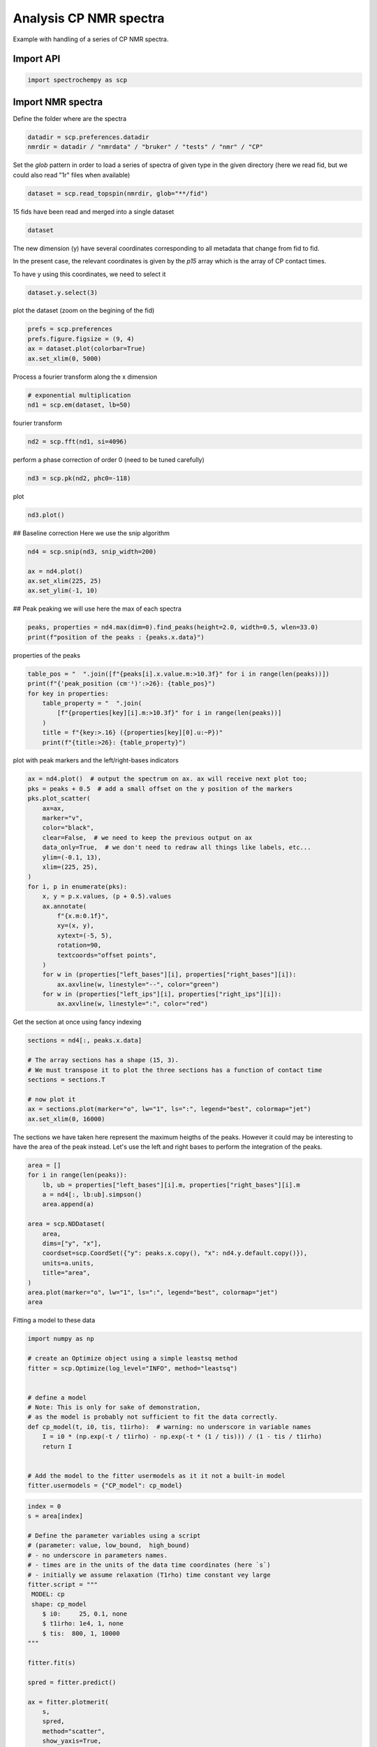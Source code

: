 
.. DO NOT EDIT.
.. THIS FILE WAS AUTOMATICALLY GENERATED BY SPHINX-GALLERY.
.. TO MAKE CHANGES, EDIT THE SOURCE PYTHON FILE:
.. "gettingstarted/examples/gallery/auto_examples_processing/nmr/plot_processing_cp_nmr.py"
.. LINE NUMBERS ARE GIVEN BELOW.

.. only:: html

    .. note::
        :class: sphx-glr-download-link-note

        :ref:`Go to the end <sphx_glr_download_gettingstarted_examples_gallery_auto_examples_processing_nmr_plot_processing_cp_nmr.py>`
        to download the full example code.

.. rst-class:: sphx-glr-example-title

.. _sphx_glr_gettingstarted_examples_gallery_auto_examples_processing_nmr_plot_processing_cp_nmr.py:


Analysis CP NMR spectra
=======================
Example with handling of a series of CP NMR spectra.

.. GENERATED FROM PYTHON SOURCE LINES 15-17

Import API
----------

.. GENERATED FROM PYTHON SOURCE LINES 17-19

.. code-block:: Python

    import spectrochempy as scp








.. GENERATED FROM PYTHON SOURCE LINES 20-23

Import NMR spectra
------------------
Define the folder where are the spectra

.. GENERATED FROM PYTHON SOURCE LINES 23-26

.. code-block:: Python

    datadir = scp.preferences.datadir
    nmrdir = datadir / "nmrdata" / "bruker" / "tests" / "nmr" / "CP"








.. GENERATED FROM PYTHON SOURCE LINES 27-30

Set the `glob` pattern in order to load a series of spectra of given type
in the given directory (here we read fid, but we could also read "1r" files
when available)

.. GENERATED FROM PYTHON SOURCE LINES 30-32

.. code-block:: Python

    dataset = scp.read_topspin(nmrdir, glob="**/fid")





.. rst-class:: sphx-glr-script-out

 .. code-block:: none

    /home/runner/work/spectrochempy/spectrochempy/src/spectrochempy/core/readers/read_topspin.py:976: UserWarning: Error reading the pulse program
      dic, data = read_fid(f_expno, acqus_files=acqus_files, procs_files=procs_files)




.. GENERATED FROM PYTHON SOURCE LINES 33-34

15 fids have been read and merged into a single dataset

.. GENERATED FROM PYTHON SOURCE LINES 34-36

.. code-block:: Python

    dataset






.. raw:: html

    <div class="output_subarea output_html rendered_html output_result">
    <div class='scp-output'><details><summary>NDDataset: [complex128] pp (shape: (y:15, x:1947))[CP expno:94 procno:1 (FID)]</summary><div class="scp-output section"><details><summary>Summary</summary>
    <div class="scp-output section"><div class="attr-name">         name</div><div>:</div><div class="attr-value"> CP expno:94 procno:1 (FID)</div></div>
    <div class="scp-output section"><div class="attr-name">       author</div><div>:</div><div class="attr-value"> runner@runnervm3ublj</div></div>
    <div class="scp-output section"><div class="attr-name">      created</div><div>:</div><div class="attr-value"> 2025-09-26 11:37:42+00:00</div></div>
    <div class="scp-output section"><div class="attr-name">  description</div><div>:</div><div class="attr-value"> <div>Concatenation of 15  datasets:<br/>               ( CP expno:80 procno:1 (FID), CP expno:81 procno:1 (FID), CP expno:82 procno:1 (FID), CP expno:83 procno:1 (FID), CP expno:84 procno:1 (FID), CP expno:85 procno:1 (FID), CP expno:86 procno:1 (FID), CP expno:87 procno:1 (FID), CP expno:88 procno:1 (FID), CP expno:89 procno:1 (FID), CP expno:90 procno:1 (FID), CP expno:91 procno:1 (FID), CP expno:92 procno:1 (FID), CP expno:93 procno:1 (FID), CP expno:94 procno:1 (FID) )</div></div></div>
    <div class="scp-output section"><div class="attr-name">      history</div><div>:</div><div class="attr-value"> <div>2025-09-26 11:37:42+00:00> Created by concatenate<br/>               2025-09-26 11:37:42+00:00> Stacked from several files</div></div></div></details></div>
    <div class="scp-output section"><details><summary>          Data </summary>
    <div class="scp-output section"><div class="attr-name">        title</div><div>:</div><div class="attr-value"> intensity</div></div>
    <div class="scp-output section"><div class="attr-name">       values</div><div>:</div><div class="attr-value"> ... </div></div>
    <div class='numeric'>         R[[-0.05957  -0.3873 ... -0.003637 -0.00117]<br/>           [-0.08434  -0.5342 ... -0.004302 0.003153]<br/>           ...<br/>           [-0.04476  -0.2129 ... 0.002508 0.007919]<br/>           [-0.01885  -0.1031 ... 0.001875 -0.005607]] pp<br/>         I[[0.0007904  0.02556 ... -0.003612 -0.007104]<br/>           [-0.006849  0.01868 ... -0.002714 0.004092]<br/>           ...<br/>           [0.006191  0.02719 ... -0.008843 -0.009201]<br/>           [0.004219  0.02111 ... 0.003521 0.002012]] pp</div>
    <div class="scp-output section"><div class="attr-name">        shape</div><div>:</div><div class="attr-value"> (y:15, x:1947(complex))</div></div></details></div>
    <div class="scp-output section"><details><summary>     Dimension `x`</summary>
    <div class="scp-output section"><div class="attr-name">         size</div><div>:</div><div class="attr-value"> 1947</div></div>
    <div class="scp-output section"><div class="attr-name">        title</div><div>:</div><div class="attr-value"> F1 acquisition time</div></div>
    <div class="scp-output section"><div class="attr-name">  coordinates</div><div>:</div><div class="attr-value"> <div class='numeric'>[       0     24.8 ... 4.824e+04 4.826e+04] µs</div></div></div></details></div>
    <div class="scp-output section"><details><summary>     Dimension `y`</summary>
    <div class="scp-output section"><div class="attr-name">         size</div><div>:</div><div class="attr-value"> 15</div></div>
    <span>          (_1)</span>
    <div class="scp-output section"><div class="attr-name">        title</div><div>:</div><div class="attr-value"> timestamp</div></div>
    <div class="scp-output section"><div class="attr-name">  coordinates</div><div>:</div><div class="attr-value"> <div class='numeric'>[1359924945 1359949976 ... 1360100375 1360112954]</div></div></div>
    <span>          (_2)</span>
    <div class="scp-output section"><div class="attr-name">        title</div><div>:</div><div class="attr-value"> expno</div></div>
    <div class="scp-output section"><div class="attr-name">  coordinates</div><div>:</div><div class="attr-value"> <div class='numeric'>[      80       81 ...       93       94]</div></div></div>
    <span>          (_3)</span>
    <div class="scp-output section"><div class="attr-name">        title</div><div>:</div><div class="attr-value"> p15</div></div>
    <div class="scp-output section"><div class="attr-name">  coordinates</div><div>:</div><div class="attr-value"> <div class='numeric'>[     100      200 ...    1e+04  1.5e+04] µs</div></div></div></details></div></details></div>
    </div>
    <br />
    <br />

.. GENERATED FROM PYTHON SOURCE LINES 37-42

The new dimension (y) have several coordinates corresponding to all metadata that change from fid to fid.

In the present case, the relevant coordinates is given by the `p15` array which is the array of CP contact times.

To have y using this coordinates, we need to select it

.. GENERATED FROM PYTHON SOURCE LINES 42-44

.. code-block:: Python

    dataset.y.select(3)








.. GENERATED FROM PYTHON SOURCE LINES 45-46

plot the dataset (zoom on the begining of the fid)

.. GENERATED FROM PYTHON SOURCE LINES 46-51

.. code-block:: Python

    prefs = scp.preferences
    prefs.figure.figsize = (9, 4)
    ax = dataset.plot(colorbar=True)
    ax.set_xlim(0, 5000)




.. image-sg:: /gettingstarted/examples/gallery/auto_examples_processing/nmr/images/sphx_glr_plot_processing_cp_nmr_001.png
   :alt: plot processing cp nmr
   :srcset: /gettingstarted/examples/gallery/auto_examples_processing/nmr/images/sphx_glr_plot_processing_cp_nmr_001.png
   :class: sphx-glr-single-img


.. rst-class:: sphx-glr-script-out

 .. code-block:: none


    (0.0, 5000.0)



.. GENERATED FROM PYTHON SOURCE LINES 52-53

Process a fourier transform along the x dimension

.. GENERATED FROM PYTHON SOURCE LINES 53-57

.. code-block:: Python


    # exponential multiplication
    nd1 = scp.em(dataset, lb=50)








.. GENERATED FROM PYTHON SOURCE LINES 58-59

fourier transform

.. GENERATED FROM PYTHON SOURCE LINES 59-61

.. code-block:: Python

    nd2 = scp.fft(nd1, si=4096)








.. GENERATED FROM PYTHON SOURCE LINES 62-63

perform a phase correction of order 0 (need to be tuned carefully)

.. GENERATED FROM PYTHON SOURCE LINES 63-65

.. code-block:: Python

    nd3 = scp.pk(nd2, phc0=-118)








.. GENERATED FROM PYTHON SOURCE LINES 66-67

plot

.. GENERATED FROM PYTHON SOURCE LINES 67-68

.. code-block:: Python

    nd3.plot()



.. image-sg:: /gettingstarted/examples/gallery/auto_examples_processing/nmr/images/sphx_glr_plot_processing_cp_nmr_002.png
   :alt: plot processing cp nmr
   :srcset: /gettingstarted/examples/gallery/auto_examples_processing/nmr/images/sphx_glr_plot_processing_cp_nmr_002.png
   :class: sphx-glr-single-img



.. raw:: html

    <div class="output_subarea output_html rendered_html output_result">

    </div>
    <br />
    <br />

.. GENERATED FROM PYTHON SOURCE LINES 69-71

## Baseline correction
Here we use the snip algorithm

.. GENERATED FROM PYTHON SOURCE LINES 71-77

.. code-block:: Python

    nd4 = scp.snip(nd3, snip_width=200)

    ax = nd4.plot()
    ax.set_xlim(225, 25)
    ax.set_ylim(-1, 10)




.. image-sg:: /gettingstarted/examples/gallery/auto_examples_processing/nmr/images/sphx_glr_plot_processing_cp_nmr_003.png
   :alt: plot processing cp nmr
   :srcset: /gettingstarted/examples/gallery/auto_examples_processing/nmr/images/sphx_glr_plot_processing_cp_nmr_003.png
   :class: sphx-glr-single-img


.. rst-class:: sphx-glr-script-out

 .. code-block:: none


    (-1.0, 10.0)



.. GENERATED FROM PYTHON SOURCE LINES 78-80

## Peak peaking
we will use here the max of each spectra

.. GENERATED FROM PYTHON SOURCE LINES 80-83

.. code-block:: Python

    peaks, properties = nd4.max(dim=0).find_peaks(height=2.0, width=0.5, wlen=33.0)
    print(f"position of the peaks : {peaks.x.data}")





.. rst-class:: sphx-glr-script-out

 .. code-block:: none

    position of the peaks : [   174.2    99.38    70.46]




.. GENERATED FROM PYTHON SOURCE LINES 84-85

properties of the peaks

.. GENERATED FROM PYTHON SOURCE LINES 85-94

.. code-block:: Python

    table_pos = "  ".join([f"{peaks[i].x.value.m:>10.3f}" for i in range(len(peaks))])
    print(f"{'peak_position (cm⁻¹)':>26}: {table_pos}")
    for key in properties:
        table_property = "  ".join(
            [f"{properties[key][i].m:>10.3f}" for i in range(len(peaks))]
        )
        title = f"{key:>.16} ({properties[key][0].u:~P})"
        print(f"{title:>26}: {table_property}")





.. rst-class:: sphx-glr-script-out

 .. code-block:: none

          peak_position (cm⁻¹):    174.243      99.379      70.458
             peak_heights (pp):      2.579       3.516       9.606
              prominences (pp):      2.242       3.069       9.028
              left_bases (ppm):    186.765     110.857      86.891
             right_bases (ppm):    162.408      88.945      56.763
                  widths (ppm):      5.575       8.569      11.783
            width_heights (pp):      1.458       1.982       5.092
                left_ips (ppm):    177.015     103.010      76.346
               right_ips (ppm):    171.440      94.441      64.562




.. GENERATED FROM PYTHON SOURCE LINES 95-96

plot with peak markers and the left/right-bases indicators

.. GENERATED FROM PYTHON SOURCE LINES 96-121

.. code-block:: Python

    ax = nd4.plot()  # output the spectrum on ax. ax will receive next plot too;
    pks = peaks + 0.5  # add a small offset on the y position of the markers
    pks.plot_scatter(
        ax=ax,
        marker="v",
        color="black",
        clear=False,  # we need to keep the previous output on ax
        data_only=True,  # we don't need to redraw all things like labels, etc...
        ylim=(-0.1, 13),
        xlim=(225, 25),
    )
    for i, p in enumerate(pks):
        x, y = p.x.values, (p + 0.5).values
        ax.annotate(
            f"{x.m:0.1f}",
            xy=(x, y),
            xytext=(-5, 5),
            rotation=90,
            textcoords="offset points",
        )
        for w in (properties["left_bases"][i], properties["right_bases"][i]):
            ax.axvline(w, linestyle="--", color="green")
        for w in (properties["left_ips"][i], properties["right_ips"][i]):
            ax.axvline(w, linestyle=":", color="red")




.. image-sg:: /gettingstarted/examples/gallery/auto_examples_processing/nmr/images/sphx_glr_plot_processing_cp_nmr_004.png
   :alt: plot processing cp nmr
   :srcset: /gettingstarted/examples/gallery/auto_examples_processing/nmr/images/sphx_glr_plot_processing_cp_nmr_004.png
   :class: sphx-glr-single-img





.. GENERATED FROM PYTHON SOURCE LINES 122-123

Get the section at once using fancy indexing

.. GENERATED FROM PYTHON SOURCE LINES 123-133

.. code-block:: Python

    sections = nd4[:, peaks.x.data]

    # The array sections has a shape (15, 3).
    # We must transpose it to plot the three sections has a function of contact time
    sections = sections.T

    # now plot it
    ax = sections.plot(marker="o", lw="1", ls=":", legend="best", colormap="jet")
    ax.set_xlim(0, 16000)




.. image-sg:: /gettingstarted/examples/gallery/auto_examples_processing/nmr/images/sphx_glr_plot_processing_cp_nmr_005.png
   :alt: plot processing cp nmr
   :srcset: /gettingstarted/examples/gallery/auto_examples_processing/nmr/images/sphx_glr_plot_processing_cp_nmr_005.png
   :class: sphx-glr-single-img


.. rst-class:: sphx-glr-script-out

 .. code-block:: none


    (0.0, 16000.0)



.. GENERATED FROM PYTHON SOURCE LINES 134-137

The sections we have taken here represent the maximum heigths of the peaks.
However it could may be interesting to have the area of the peak instead.
Let's use the left and right bases to perform the integration of the peaks.

.. GENERATED FROM PYTHON SOURCE LINES 137-153

.. code-block:: Python

    area = []
    for i in range(len(peaks)):
        lb, ub = properties["left_bases"][i].m, properties["right_bases"][i].m
        a = nd4[:, lb:ub].simpson()
        area.append(a)

    area = scp.NDDataset(
        area,
        dims=["y", "x"],
        coordset=scp.CoordSet({"y": peaks.x.copy(), "x": nd4.y.default.copy()}),
        units=a.units,
        title="area",
    )
    area.plot(marker="o", lw="1", ls=":", legend="best", colormap="jet")
    area




.. image-sg:: /gettingstarted/examples/gallery/auto_examples_processing/nmr/images/sphx_glr_plot_processing_cp_nmr_006.png
   :alt: plot processing cp nmr
   :srcset: /gettingstarted/examples/gallery/auto_examples_processing/nmr/images/sphx_glr_plot_processing_cp_nmr_006.png
   :class: sphx-glr-single-img



.. raw:: html

    <div class="output_subarea output_html rendered_html output_result">
    <div class='scp-output'><details><summary>NDDataset: [float64] pp⋅ppm (shape: (y:3, x:15))[NDDataset_3763b4db]</summary><div class="scp-output section"><details><summary>Summary</summary>
    <div class="scp-output section"><div class="attr-name">         name</div><div>:</div><div class="attr-value"> NDDataset_3763b4db</div></div>
    <div class="scp-output section"><div class="attr-name">       author</div><div>:</div><div class="attr-value"> runner@runnervm3ublj</div></div>
    <div class="scp-output section"><div class="attr-name">      created</div><div>:</div><div class="attr-value"> 2025-09-26 11:37:44+00:00</div></div></details></div>
    <div class="scp-output section"><details><summary>          Data </summary>
    <div class="scp-output section"><div class="attr-name">        title</div><div>:</div><div class="attr-value"> area</div></div>
    <div class="scp-output section"><div class="attr-name">       values</div><div>:</div><div class="attr-value"> ... </div></div>
    <div class='numeric'>         [[   5.345    6.433 ...    14.57    10.45]<br/>          [   19.07     25.3 ...    14.14    9.299]<br/>          [   70.81       92 ...    47.23    25.29]] pp⋅ppm</div>
    <div class="scp-output section"><div class="attr-name">        shape</div><div>:</div><div class="attr-value"> (y:3, x:15)</div></div></details></div>
    <div class="scp-output section"><details><summary>     Dimension `x`</summary>
    <div class="scp-output section"><div class="attr-name">         size</div><div>:</div><div class="attr-value"> 15</div></div>
    <div class="scp-output section"><div class="attr-name">        title</div><div>:</div><div class="attr-value"> p15</div></div>
    <div class="scp-output section"><div class="attr-name">  coordinates</div><div>:</div><div class="attr-value"> <div class='numeric'>[     100      200 ...    1e+04  1.5e+04] µs</div></div></div></details></div>
    <div class="scp-output section"><details><summary>     Dimension `y`</summary>
    <div class="scp-output section"><div class="attr-name">         size</div><div>:</div><div class="attr-value"> 3</div></div>
    <div class="scp-output section"><div class="attr-name">        title</div><div>:</div><div class="attr-value"> $\delta\ ^{13}C$</div></div>
    <div class="scp-output section"><div class="attr-name">  coordinates</div><div>:</div><div class="attr-value"> <div class='numeric'>[   174.2    99.38    70.46] ppm</div></div></div></details></div></details></div>
    </div>
    <br />
    <br />

.. GENERATED FROM PYTHON SOURCE LINES 154-155

Fitting a model to these data

.. GENERATED FROM PYTHON SOURCE LINES 155-172

.. code-block:: Python

    import numpy as np

    # create an Optimize object using a simple leastsq method
    fitter = scp.Optimize(log_level="INFO", method="leastsq")


    # define a model
    # Note: This is only for sake of demonstration,
    # as the model is probably not sufficient to fit the data correctly.
    def cp_model(t, i0, tis, t1irho):  # warning: no underscore in variable names
        I = i0 * (np.exp(-t / t1irho) - np.exp(-t * (1 / tis))) / (1 - tis / t1irho)
        return I


    # Add the model to the fitter usermodels as it it not a built-in model
    fitter.usermodels = {"CP_model": cp_model}








.. GENERATED FROM PYTHON SOURCE LINES 173-202

.. code-block:: Python

    index = 0
    s = area[index]

    # Define the parameter variables using a script
    # (parameter: value, low_bound,  high_bound)
    # - no underscore in parameters names.
    # - times are in the units of the data time coordinates (here `s`)
    # - initially we assume relaxation (T1rho) time constant vey large
    fitter.script = """
     MODEL: cp
     shape: cp_model
    	$ i0:     25, 0.1, none
    	$ t1irho: 1e4, 1, none
    	$ tis:  800, 1, 10000
    """

    fitter.fit(s)

    spred = fitter.predict()

    ax = fitter.plotmerit(
        s,
        spred,
        method="scatter",
        show_yaxis=True,
        title=f"fitting CP dynamic (peaks at {peaks.x[index].values})",
    )
    ax.set_xlim(0, 16000)




.. image-sg:: /gettingstarted/examples/gallery/auto_examples_processing/nmr/images/sphx_glr_plot_processing_cp_nmr_007.png
   :alt: fitting CP dynamic (peaks at 174.243 ppm)
   :srcset: /gettingstarted/examples/gallery/auto_examples_processing/nmr/images/sphx_glr_plot_processing_cp_nmr_007.png
   :class: sphx-glr-single-img


.. rst-class:: sphx-glr-script-out

 .. code-block:: none

             **************************************************
     Result:
     **************************************************

 
     MODEL: cp
     shape: cp_model
            $ i0:    19.2907, 0.1, none
            $ t1irho: 23482.1114, 1, none
            $ tis:   796.2717, 1, 10000


    (0.0, 16000.0)



.. GENERATED FROM PYTHON SOURCE LINES 203-226

.. code-block:: Python

    index = 1
    s = area[index]
    fitter.script = """
     MODEL: cp
     shape: cp_model
    	$ i0:     35, 0.1, none
    	$ t1irho: 1e4, 1, none
    	$ tis:  800, 1, 10000
    """

    fitter.fit(s)

    spred = fitter.predict()

    ax = fitter.plotmerit(
        s,
        spred,
        method="scatter",
        show_yaxis=True,
        title=f"fitting CP dynamic (peaks at {peaks.x[index].values})",
    )
    ax.set_xlim(0, 16000)




.. image-sg:: /gettingstarted/examples/gallery/auto_examples_processing/nmr/images/sphx_glr_plot_processing_cp_nmr_008.png
   :alt: fitting CP dynamic (peaks at 99.379 ppm)
   :srcset: /gettingstarted/examples/gallery/auto_examples_processing/nmr/images/sphx_glr_plot_processing_cp_nmr_008.png
   :class: sphx-glr-single-img


.. rst-class:: sphx-glr-script-out

 .. code-block:: none

             **************************************************
     Result:
     **************************************************

 
     MODEL: cp
     shape: cp_model
            $ i0:    34.7742, 0.1, none
            $ t1irho: 11463.4264, 1, none
            $ tis:   174.4446, 1, 10000


    (0.0, 16000.0)



.. GENERATED FROM PYTHON SOURCE LINES 227-250

.. code-block:: Python

    index = 2
    s = area[index]
    fitter.script = """
     MODEL: cp
     shape: cp_model
    	$ i0:     125, 0.1, none
    	$ t1irho: 1e4, 1, none
    	$ tis:  800, 1, 10000
    """

    fitter.fit(s)

    spred = fitter.predict()

    ax = fitter.plotmerit(
        s,
        spred,
        method="scatter",
        show_yaxis=True,
        title=f"fitting CP dynamic (peaks at {peaks.x[index].values})",
    )
    ax.set_xlim(0, 16000)




.. image-sg:: /gettingstarted/examples/gallery/auto_examples_processing/nmr/images/sphx_glr_plot_processing_cp_nmr_009.png
   :alt: fitting CP dynamic (peaks at 70.458 ppm)
   :srcset: /gettingstarted/examples/gallery/auto_examples_processing/nmr/images/sphx_glr_plot_processing_cp_nmr_009.png
   :class: sphx-glr-single-img


.. rst-class:: sphx-glr-script-out

 .. code-block:: none

             **************************************************
     Result:
     **************************************************

 
     MODEL: cp
     shape: cp_model
            $ i0:   129.5282, 0.1, none
            $ t1irho: 10031.3643, 1, none
            $ tis:   196.1622, 1, 10000


    (0.0, 16000.0)



.. GENERATED FROM PYTHON SOURCE LINES 251-254

The model looks good for the peak at 174 ppm. This peak appears to be composed of a single species,
which is not the case for the other peaks at 99 and 70 ppm.
Deconvolution of these two peaks is therefore probably necessary for a better analysis.

.. GENERATED FROM PYTHON SOURCE LINES 256-258

This ends the example ! The following line can be removed or commented
when the example is run as a notebook (`.ipynb`).

.. GENERATED FROM PYTHON SOURCE LINES 258-260

.. code-block:: Python


    # scp.show()








.. rst-class:: sphx-glr-timing

   **Total running time of the script:** (0 minutes 3.228 seconds)


.. _sphx_glr_download_gettingstarted_examples_gallery_auto_examples_processing_nmr_plot_processing_cp_nmr.py:

.. only:: html

  .. container:: sphx-glr-footer sphx-glr-footer-example

    .. container:: sphx-glr-download sphx-glr-download-jupyter

      :download:`Download Jupyter notebook: plot_processing_cp_nmr.ipynb <plot_processing_cp_nmr.ipynb>`

    .. container:: sphx-glr-download sphx-glr-download-python

      :download:`Download Python source code: plot_processing_cp_nmr.py <plot_processing_cp_nmr.py>`

    .. container:: sphx-glr-download sphx-glr-download-zip

      :download:`Download zipped: plot_processing_cp_nmr.zip <plot_processing_cp_nmr.zip>`
